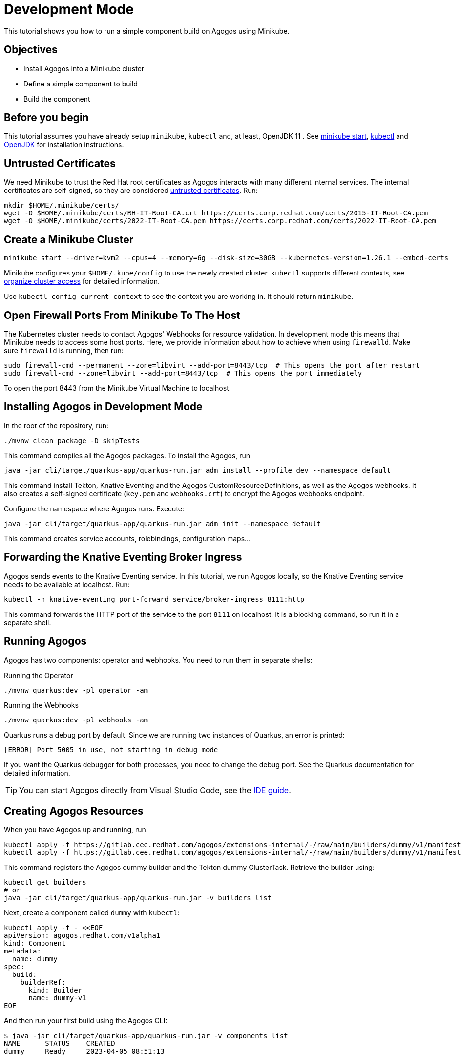 = Development Mode

This tutorial shows you how to run a simple component build on Agogos using Minikube.

== Objectives

* Install Agogos into a Minikube cluster
* Define a simple component to build
* Build the component

== Before you begin
This tutorial assumes you have already setup `minikube`, `kubectl` and, at
least, OpenJDK 11 . See
link:https://minikube.sigs.k8s.io/docs/start/[minikube start],
link:https://kubernetes.io/docs/tasks/tools/install-kubectl-linux/[kubectl] and
link:https://openjdk.org/[OpenJDK]
for installation instructions.

== Untrusted Certificates
We need Minikube to trust the Red{nbsp}Hat root certificates as Agogos interacts
with many different internal services. The internal certificates are self-signed,
so they are considered
link:https://minikube.sigs.k8s.io/docs/handbook/untrusted_certs/[untrusted certificates].
Run:

[source,bash]
----
mkdir $HOME/.minikube/certs/
wget -O $HOME/.minikube/certs/RH-IT-Root-CA.crt https://certs.corp.redhat.com/certs/2015-IT-Root-CA.pem
wget -O $HOME/.minikube/certs/2022-IT-Root-CA.pem https://certs.corp.redhat.com/certs/2022-IT-Root-CA.pem
----

== Create a Minikube Cluster

[source,bash]
----
minikube start --driver=kvm2 --cpus=4 --memory=6g --disk-size=30GB --kubernetes-version=1.26.1 --embed-certs
----

Minikube configures your [filename]`$HOME/.kube/config` to use the newly created
cluster. `kubectl` supports different contexts, see
link:https://kubernetes.io/docs/concepts/configuration/organize-cluster-access-kubeconfig/[organize cluster access]
for detailed information.

Use `kubectl config current-context` to see the context you are working in. It
should return `minikube`.

== Open Firewall Ports From Minikube To The Host
The Kubernetes cluster needs to contact Agogos' Webhooks for resource validation.
In development mode this means that Minikube needs to access some host ports. Here,
we provide information about how to achieve when using `firewalld`. Make
sure `firewalld` is running, then run:

[source,bash]
----
sudo firewall-cmd --permanent --zone=libvirt --add-port=8443/tcp  # This opens the port after restart
sudo firewall-cmd --zone=libvirt --add-port=8443/tcp  # This opens the port immediately
----

To open the port 8443 from the Minikube Virtual Machine to localhost.

== Installing Agogos in Development Mode
In the root of the repository, run:

[source,bash]
----
./mvnw clean package -D skipTests
----

This command compiles all the Agogos packages. To install the Agogos, run:

[source,bash]
----
java -jar cli/target/quarkus-app/quarkus-run.jar adm install --profile dev --namespace default
----

This command install Tekton, Knative Eventing and the Agogos CustomResourceDefinitions,
as well as the Agogos webhooks. It also creates a self-signed certificate
([filename]`key.pem` and [filename]`webhooks.crt`) to encrypt the Agogos
webhooks endpoint.

Configure the namespace where Agogos runs. Execute:

[source,bash]
----
java -jar cli/target/quarkus-app/quarkus-run.jar adm init --namespace default
----

This command creates service accounts, rolebindings, configuration maps...

== Forwarding the Knative Eventing Broker Ingress
Agogos sends events to the Knative Eventing service. In this tutorial, we run
Agogos locally, so the Knative Eventing service needs to be available at localhost.
Run:

[source,bash]
----
kubectl -n knative-eventing port-forward service/broker-ingress 8111:http
----

This command forwards the HTTP port of the service to the port `8111` on
localhost. It is a blocking command, so run it in a separate shell.

== Running Agogos
Agogos has two components: operator and webhooks. You need to run them in
separate shells:

[source,bash]
.Running the Operator
----
./mvnw quarkus:dev -pl operator -am
----

[source,bash]
.Running the Webhooks
----
./mvnw quarkus:dev -pl webhooks -am
----

Quarkus runs a debug port by default. Since we are running two instances of
Quarkus, an error is printed:

[source,text]
----
[ERROR] Port 5005 in use, not starting in debug mode
----

If you want the Quarkus debugger for both processes, you need to change the debug
port. See the Quarkus documentation for detailed information.

[TIP]
====
You can start Agogos directly from Visual Studio Code, see the
xref:ide.adoc[IDE guide].
====

== Creating Agogos Resources
When you have Agogos up and running, run:

[source,bash]
----
kubectl apply -f https://gitlab.cee.redhat.com/agogos/extensions-internal/-/raw/main/builders/dummy/v1/manifests/builder.yaml
kubectl apply -f https://gitlab.cee.redhat.com/agogos/extensions-internal/-/raw/main/builders/dummy/v1/manifests/clustertask.yaml
----

This command registers the Agogos dummy builder and the Tekton dummy
ClusterTask. Retrieve the builder using:

[source,bash]
----
kubectl get builders
# or
java -jar cli/target/quarkus-app/quarkus-run.jar -v builders list
----

Next, create a component called `dummy` with `kubectl`:

[source,bash]
----
kubectl apply -f - <<EOF
apiVersion: agogos.redhat.com/v1alpha1
kind: Component
metadata:
  name: dummy
spec:
  build:
    builderRef:
      kind: Builder
      name: dummy-v1
EOF
----

And then run your first build using the Agogos CLI:

[source,bash]
----
$ java -jar cli/target/quarkus-app/quarkus-run.jar -v components list
NAME      STATUS    CREATED
dummy     Ready     2023-04-05 08:51:13

$ java -jar cli/target/quarkus-app/quarkus-run.jar -v components build dummy
💖 About

Name:           dummy-xv5jx

🎉 Status

Status:         New
Reason:         N/A
Created:        2023-04-05 08:55:49
Started:        N/A
Finished:       N/A
----

You can check its result running:

[source,bash]
----
java -jar cli/target/quarkus-app/quarkus-run.jar -v builds list
NAME            STATUS       CREATED
dummy-xv5jx     Finished     2023-04-05 08:55:49
----
